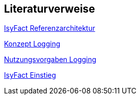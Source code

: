 // tag::inhalt[]
== Literaturverweise

[[IsyFactReferenzarchitektur]]
xref:blaupausen:referenzarchitektur/master.adoc[IsyFact Referenzarchitektur]

[[KonzeptLogging]]
xref:isy-logging:konzept/master.adoc[Konzept Logging]

[[NutzungsvorgabenLogging]]
xref:isy-logging:nutzungsvorgaben/master.adoc[Nutzungsvorgaben Logging]

[[IsyFactEinstieg]]
xref:einstieg:einstieg/master.adoc[IsyFact Einstieg]
// end::inhalt[]
